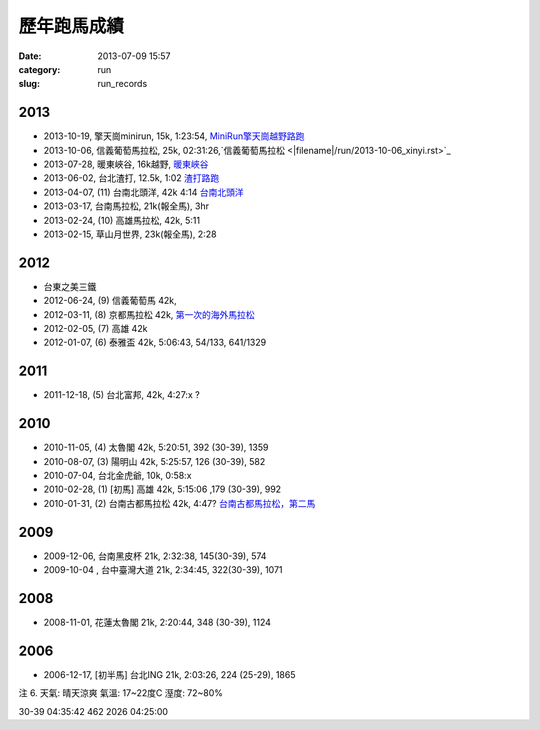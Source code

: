 歷年跑馬成績
################
:date: 2013-07-09 15:57
:category: run
:slug: run_records

2013
================
* 2013-10-19, 擎天崗minirun, 15k, 1:23:54, `MiniRun擎天崗越野路跑 <|filename|/run/2013-10-19_qingtiangang.md>`_
* 2013-10-06, 信義葡萄馬拉松, 25k, 02:31:26,`信義葡萄馬拉松 <|filename|/run/2013-10-06_xinyi.rst>`_
* 2013-07-28, 暖東峽谷, 16k越野, `暖東峽谷 <|filename|/run/2013-07-28_nuandong.rst>`_
* 2013-06-02, 台北渣打, 12.5k, 1:02  `渣打路跑 <|filename|/run/2013-06-02_chartered.rst>`_
* 2013-04-07, (11) 台南北頭洋, 42k 4:14  `台南北頭洋 <|filename|/run/2013-04-07_jiali.rst>`_
* 2013-03-17, 台南馬拉松, 21k(報全馬), 3hr
* 2013-02-24, (10) 高雄馬拉松, 42k, 5:11
* 2013-02-15, 草山月世界, 23k(報全馬), 2:28


2012
============

* 台東之美三鐵
* 2012-06-24, (9) 信義葡萄馬 42k,
* 2012-03-11, (8) 京都馬拉松 42k, `第一次的海外馬拉松 <|filename|/travel/2012_kyoto_marathon-1.rst>`_
* 2012-02-05, (7) 高雄 42k
* 2012-01-07, (6) 泰雅盃 42k, 5:06:43, 54/133, 641/1329


2011
================

*  2011-12-18, (5) 台北富邦, 42k, 4:27:x ?


2010
===========

* 2010-11-05, (4) 太魯閣 42k, 5:20:51, 392 (30-39), 1359
* 2010-08-07, (3) 陽明山 42k, 5:25:57, 126 (30-39), 582
* 2010-07-04, 台北金虎爺, 10k, 0:58:x
* 2010-02-28, (1) [初馬] 高雄 42k, 5:15:06 ,179 (30-39), 992
* 2010-01-31, (2) 台南古都馬拉松 42k,  4:47? `台南古都馬拉松，第二馬 <|filename|/run/2010-01-31_tainan.rst>`_

2009
===========
* 2009-12-06, 台南黑皮杯 21k, 2:32:38, 145(30-39), 574
* 2009-10-04 , 台中臺灣大道 21k, 2:34:45, 322(30-39), 1071

2008
===========

* 2008-11-01, 花蓮太魯閣 21k, 2:20:44, 348 (30-39), 1124

2006
==========

* 2006-12-17, [初半馬] 台北ING 21k, 2:03:26, 224 (25-29), 1865

注 6.
天氣: 晴天涼爽
氣溫: 17~22度C
溼度: 72~80%

30-39 04:35:42 462 2026 04:25:00









